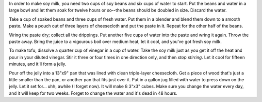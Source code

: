 In order to make soy milk, you need two cups of soy beans and six cups of
water to start.  Put the beans and water in a large bowl and let them soak
for twelve hours or so--the beans should be doubled in size.  Discard the
water.

Take a cup of soaked beans and three cups of fresh water.  Put them in a
blender and blend them down to a smooth paste.  Make a pouch out of three
layers of cheesecloth and put the paste in it.  Repeat for the other half of
the beans.

Wring the paste dry; collect all the drippings.  Put another five cups of
water into the paste and wring it again.  Throw the paste away.  Bring the
juice to a vigourous boil over medium heat, let it cool, and you've got fresh
soy milk.

To make tofu, dissolve a quarter cup of vinegar in a cup of water.  Take the
soy milk just as you get it off the heat and pour in your diluted vinegar.
Stir it three or four times in one direction only, and then *stop stirring*.
Let it cool for fifteen minutes, and it'll form a jelly.

Pour off the jelly into a 13"x9" pan that was lined with clean triple-layer
cheesecloth.  Get a piece of wood that's just a little smaller than the pan,
or another pan that fits just over it.  Put in a gallon jug filled with water
to press down on the jelly.  Let it set for... uhh, awhile (I forget now).
It will make 8 3"x3" cubes.  Make sure you change the water every day, and it
will keep for two weeks.  Forget to change the water and it's dead in 48
hours.
